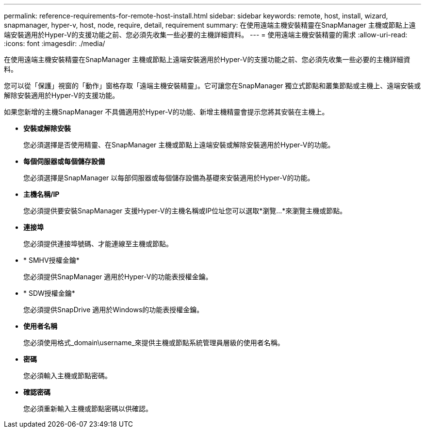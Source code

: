 ---
permalink: reference-requirements-for-remote-host-install.html 
sidebar: sidebar 
keywords: remote, host, install, wizard, snapmanager, hyper-v, host, node, require, detail, requirement 
summary: 在使用遠端主機安裝精靈在SnapManager 主機或節點上遠端安裝適用於Hyper-V的支援功能之前、您必須先收集一些必要的主機詳細資料。 
---
= 使用遠端主機安裝精靈的需求
:allow-uri-read: 
:icons: font
:imagesdir: ./media/


[role="lead"]
在使用遠端主機安裝精靈在SnapManager 主機或節點上遠端安裝適用於Hyper-V的支援功能之前、您必須先收集一些必要的主機詳細資料。

您可以從「保護」視窗的「動作」窗格存取「遠端主機安裝精靈」。它可讓您在SnapManager 獨立式節點和叢集節點或主機上、遠端安裝或解除安裝適用於Hyper-V的支援功能。

如果您新增的主機SnapManager 不具備適用於Hyper-V的功能、新增主機精靈會提示您將其安裝在主機上。

* *安裝或解除安裝*
+
您必須選擇是否使用精靈、在SnapManager 主機或節點上遠端安裝或解除安裝適用於Hyper-V的功能。

* *每個伺服器或每個儲存設備*
+
您必須選擇是SnapManager 以每部伺服器或每個儲存設備為基礎來安裝適用於Hyper-V的功能。

* *主機名稱/IP*
+
您必須提供要安裝SnapManager 支援Hyper-V的主機名稱或IP位址您可以選取*瀏覽...*來瀏覽主機或節點。

* *連接埠*
+
您必須提供連接埠號碼、才能連線至主機或節點。

* * SMHV授權金鑰*
+
您必須提供SnapManager 適用於Hyper-V的功能表授權金鑰。

* * SDW授權金鑰*
+
您必須提供SnapDrive 適用於Windows的功能表授權金鑰。

* *使用者名稱*
+
您必須使用格式_domain\username_來提供主機或節點系統管理員層級的使用者名稱。

* *密碼*
+
您必須輸入主機或節點密碼。

* *確認密碼*
+
您必須重新輸入主機或節點密碼以供確認。



